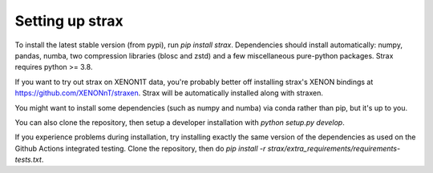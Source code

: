 Setting up strax
================

To install the latest stable version (from pypi), run `pip install strax`.
Dependencies should install automatically:
numpy, pandas, numba, two compression libraries (blosc and zstd)
and a few miscellaneous pure-python packages. Strax requires python >= 3.8.

If you want to try out strax on XENON1T data, you're probably better off installing strax's XENON bindings at `<https://github.com/XENONnT/straxen>`_. Strax will be automatically installed along with straxen.

You might want to install some dependencies (such as numpy and numba) via conda rather than pip, but it's up to you.

You can also clone the repository, then setup a developer installation with `python setup.py develop`.

If you experience problems during installation, try installing
exactly the same version of the dependencies as used on the Github Actions integrated testing.
Clone the repository, then do `pip install -r strax/extra_requirements/requirements-tests.txt`.
